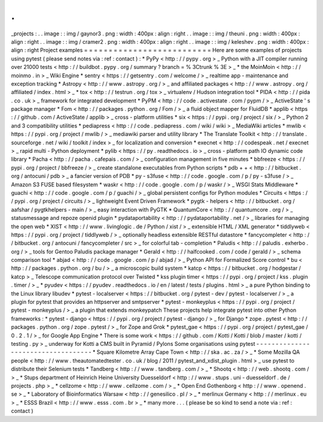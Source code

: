 .
.
_projects
:
.
.
image
:
:
img
/
gaynor3
.
png
:
width
:
400px
:
align
:
right
.
.
image
:
:
img
/
theuni
.
png
:
width
:
400px
:
align
:
right
.
.
image
:
:
img
/
cramer2
.
png
:
width
:
400px
:
align
:
right
.
.
image
:
:
img
/
keleshev
.
png
:
width
:
400px
:
align
:
right
Project
examples
=
=
=
=
=
=
=
=
=
=
=
=
=
=
=
=
=
=
=
=
=
=
=
=
=
=
Here
are
some
examples
of
projects
using
pytest
(
please
send
notes
via
:
ref
:
contact
)
:
*
PyPy
<
http
:
/
/
pypy
.
org
>
_
Python
with
a
JIT
compiler
running
over
21000
tests
<
http
:
/
/
buildbot
.
pypy
.
org
/
summary
?
branch
=
%
3Ctrunk
%
3E
>
_
*
the
MoinMoin
<
http
:
/
/
moinmo
.
in
>
_
Wiki
Engine
*
sentry
<
https
:
/
/
getsentry
.
com
/
welcome
/
>
_
realtime
app
-
maintenance
and
exception
tracking
*
Astropy
<
http
:
/
/
www
.
astropy
.
org
/
>
_
and
affiliated
packages
<
http
:
/
/
www
.
astropy
.
org
/
affiliated
/
index
.
html
>
_
*
tox
<
http
:
/
/
testrun
.
org
/
tox
>
_
virtualenv
/
Hudson
integration
tool
*
PIDA
<
http
:
/
/
pida
.
co
.
uk
>
_
framework
for
integrated
development
*
PyPM
<
http
:
/
/
code
.
activestate
.
com
/
pypm
/
>
_
ActiveState
'
s
package
manager
*
Fom
<
http
:
/
/
packages
.
python
.
org
/
Fom
/
>
_
a
fluid
object
mapper
for
FluidDB
*
applib
<
https
:
/
/
github
.
com
/
ActiveState
/
applib
>
_
cross
-
platform
utilities
*
six
<
https
:
/
/
pypi
.
org
/
project
/
six
/
>
_
Python
2
and
3
compatibility
utilities
*
pediapress
<
http
:
/
/
code
.
pediapress
.
com
/
wiki
/
wiki
>
_
MediaWiki
articles
*
mwlib
<
https
:
/
/
pypi
.
org
/
project
/
mwlib
/
>
_
mediawiki
parser
and
utility
library
*
The
Translate
Toolkit
<
http
:
/
/
translate
.
sourceforge
.
net
/
wiki
/
toolkit
/
index
>
_
for
localization
and
conversion
*
execnet
<
http
:
/
/
codespeak
.
net
/
execnet
>
_
rapid
multi
-
Python
deployment
*
pylib
<
https
:
/
/
py
.
readthedocs
.
io
>
_
cross
-
platform
path
IO
dynamic
code
library
*
Pacha
<
http
:
/
/
pacha
.
cafepais
.
com
/
>
_
configuration
management
in
five
minutes
*
bbfreeze
<
https
:
/
/
pypi
.
org
/
project
/
bbfreeze
/
>
_
create
standalone
executables
from
Python
scripts
*
pdb
+
+
<
http
:
/
/
bitbucket
.
org
/
antocuni
/
pdb
>
_
a
fancier
version
of
PDB
*
py
-
s3fuse
<
http
:
/
/
code
.
google
.
com
/
p
/
py
-
s3fuse
/
>
_
Amazon
S3
FUSE
based
filesystem
*
waskr
<
http
:
/
/
code
.
google
.
com
/
p
/
waskr
/
>
_
WSGI
Stats
Middleware
*
guachi
<
http
:
/
/
code
.
google
.
com
/
p
/
guachi
/
>
_
global
persistent
configs
for
Python
modules
*
Circuits
<
https
:
/
/
pypi
.
org
/
project
/
circuits
/
>
_
lightweight
Event
Driven
Framework
*
pygtk
-
helpers
<
http
:
/
/
bitbucket
.
org
/
aafshar
/
pygtkhelpers
-
main
/
>
_
easy
interaction
with
PyGTK
*
QuantumCore
<
http
:
/
/
quantumcore
.
org
/
>
_
statusmessage
and
repoze
openid
plugin
*
pydataportability
<
http
:
/
/
pydataportability
.
net
/
>
_
libraries
for
managing
the
open
web
*
XIST
<
http
:
/
/
www
.
livinglogic
.
de
/
Python
/
xist
/
>
_
extensible
HTML
/
XML
generator
*
tiddlyweb
<
https
:
/
/
pypi
.
org
/
project
/
tiddlyweb
/
>
_
optionally
headless
extensible
RESTful
datastore
*
fancycompleter
<
http
:
/
/
bitbucket
.
org
/
antocuni
/
fancycompleter
/
src
>
_
for
colorful
tab
-
completion
*
Paludis
<
http
:
/
/
paludis
.
exherbo
.
org
/
>
_
tools
for
Gentoo
Paludis
package
manager
*
Gerald
<
http
:
/
/
halfcooked
.
com
/
code
/
gerald
/
>
_
schema
comparison
tool
*
abjad
<
http
:
/
/
code
.
google
.
com
/
p
/
abjad
/
>
_
Python
API
for
Formalized
Score
control
*
bu
<
http
:
/
/
packages
.
python
.
org
/
bu
/
>
_
a
microscopic
build
system
*
katcp
<
https
:
/
/
bitbucket
.
org
/
hodgestar
/
katcp
>
_
Telescope
communication
protocol
over
Twisted
*
kss
plugin
timer
<
https
:
/
/
pypi
.
org
/
project
/
kss
.
plugin
.
timer
/
>
_
*
pyudev
<
https
:
/
/
pyudev
.
readthedocs
.
io
/
en
/
latest
/
tests
/
plugins
.
html
>
_
a
pure
Python
binding
to
the
Linux
library
libudev
*
pytest
-
localserver
<
https
:
/
/
bitbucket
.
org
/
pytest
-
dev
/
pytest
-
localserver
/
>
_
a
plugin
for
pytest
that
provides
an
httpserver
and
smtpserver
*
pytest
-
monkeyplus
<
https
:
/
/
pypi
.
org
/
project
/
pytest
-
monkeyplus
/
>
_
a
plugin
that
extends
monkeypatch
These
projects
help
integrate
pytest
into
other
Python
frameworks
:
*
pytest
-
django
<
https
:
/
/
pypi
.
org
/
project
/
pytest
-
django
/
>
_
for
Django
*
zope
.
pytest
<
http
:
/
/
packages
.
python
.
org
/
zope
.
pytest
/
>
_
for
Zope
and
Grok
*
pytest_gae
<
https
:
/
/
pypi
.
org
/
project
/
pytest_gae
/
0
.
2
.
1
/
>
_
for
Google
App
Engine
*
There
is
some
work
<
https
:
/
/
github
.
com
/
Kotti
/
Kotti
/
blob
/
master
/
kotti
/
testing
.
py
>
_
underway
for
Kotti
a
CMS
built
in
Pyramid
/
Pylons
Some
organisations
using
pytest
-
-
-
-
-
-
-
-
-
-
-
-
-
-
-
-
-
-
-
-
-
-
-
-
-
-
-
-
-
-
-
-
-
-
-
*
Square
Kilometre
Array
Cape
Town
<
http
:
/
/
ska
.
ac
.
za
/
>
_
*
Some
Mozilla
QA
people
<
http
:
/
/
www
.
theautomatedtester
.
co
.
uk
/
blog
/
2011
/
pytest_and_xdist_plugin
.
html
>
_
use
pytest
to
distribute
their
Selenium
tests
*
Tandberg
<
http
:
/
/
www
.
tandberg
.
com
/
>
_
*
Shootq
<
http
:
/
/
web
.
shootq
.
com
/
>
_
*
Stups
department
of
Heinrich
Heine
University
Duesseldorf
<
http
:
/
/
www
.
stups
.
uni
-
duesseldorf
.
de
/
projects
.
php
>
_
*
cellzome
<
http
:
/
/
www
.
cellzome
.
com
/
>
_
*
Open
End
Gothenborg
<
http
:
/
/
www
.
openend
.
se
>
_
*
Laboratory
of
Bioinformatics
Warsaw
<
http
:
/
/
genesilico
.
pl
/
>
_
*
merlinux
Germany
<
http
:
/
/
merlinux
.
eu
>
_
*
ESSS
Brazil
<
http
:
/
/
www
.
esss
.
com
.
br
>
_
*
many
more
.
.
.
(
please
be
so
kind
to
send
a
note
via
:
ref
:
contact
)
